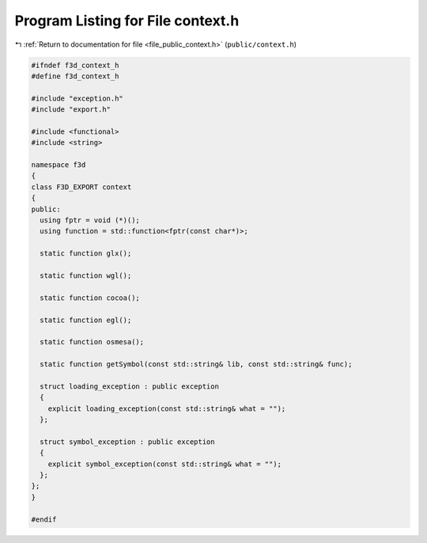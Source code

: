 
.. _program_listing_file_public_context.h:

Program Listing for File context.h
==================================

|exhale_lsh| :ref:`Return to documentation for file <file_public_context.h>` (``public/context.h``)

.. |exhale_lsh| unicode:: U+021B0 .. UPWARDS ARROW WITH TIP LEFTWARDS

.. code-block:: cpp

   #ifndef f3d_context_h
   #define f3d_context_h
   
   #include "exception.h"
   #include "export.h"
   
   #include <functional>
   #include <string>
   
   namespace f3d
   {
   class F3D_EXPORT context
   {
   public:
     using fptr = void (*)();
     using function = std::function<fptr(const char*)>;
   
     static function glx();
   
     static function wgl();
   
     static function cocoa();
   
     static function egl();
   
     static function osmesa();
   
     static function getSymbol(const std::string& lib, const std::string& func);
   
     struct loading_exception : public exception
     {
       explicit loading_exception(const std::string& what = "");
     };
   
     struct symbol_exception : public exception
     {
       explicit symbol_exception(const std::string& what = "");
     };
   };
   }
   
   #endif

